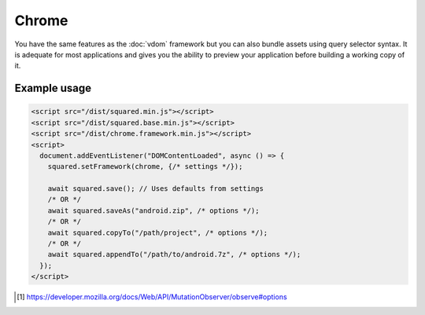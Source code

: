 Chrome
======

You have the same features as the :doc:`vdom` framework but you can also bundle assets using query selector syntax. It is adequate for most applications and gives you the ability to preview your application before building a working copy of it.

Example usage
-------------

.. code-block:: html

  <script src="/dist/squared.min.js"></script>
  <script src="/dist/squared.base.min.js"></script>
  <script src="/dist/chrome.framework.min.js"></script>
  <script>
    document.addEventListener("DOMContentLoaded", async () => {
      squared.setFramework(chrome, {/* settings */});

      await squared.save(); // Uses defaults from settings
      /* OR */
      await squared.saveAs("android.zip", /* options */);
      /* OR */
      await squared.copyTo("/path/project", /* options */);
      /* OR */
      await squared.appendTo("/path/to/android.7z", /* options */);
    });
  </script>

.. code-block::
  :caption: Observe element [#]_

  await squared.copyTo("/path/project", { useOriginalHtmlPage: false, observe: true }).then(() => {
    squared.observe(); // Watch all events
    /* OR */
    squared.observe({
      subtree: true,
      childList: true,
      attributes: true,
      characterData: true,
      attributeOldValue: true,
      characterDataOldValue: true
    });
    /* OR */
    squared.observe(false);
  });

.. [#] https://developer.mozilla.org/docs/Web/API/MutationObserver/observe#options